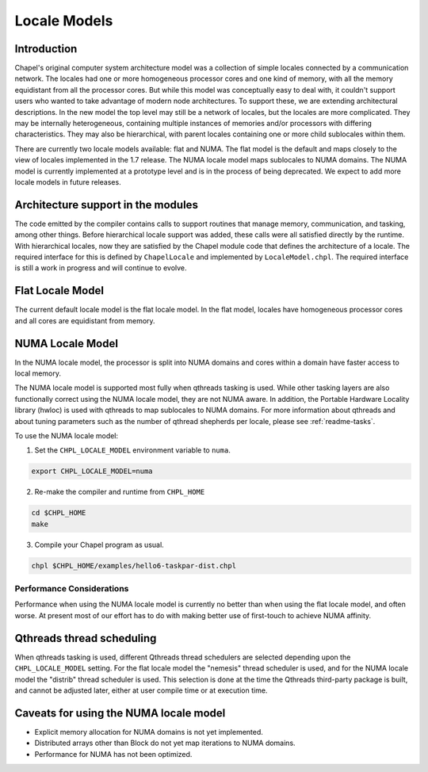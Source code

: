 .. _readme-localeModels:

=============
Locale Models
=============

------------
Introduction
------------

Chapel's original computer system architecture model was a collection of
simple locales connected by a communication network.  The locales had
one or more homogeneous processor cores and one kind of memory, with all
the memory equidistant from all the processor cores.  But while this
model was conceptually easy to deal with, it couldn't support users who
wanted to take advantage of modern node architectures.  To support
these, we are extending architectural descriptions.  In the new model
the top level may still be a network of locales, but the locales are
more complicated.  They may be internally heterogeneous, containing
multiple instances of memories and/or processors with differing
characteristics.  They may also be hierarchical, with parent locales
containing one or more child sublocales within them.

There are currently two locale models available: flat and NUMA.  The
flat model is the default and maps closely to the view of locales
implemented in the 1.7 release.  The NUMA locale model maps sublocales
to NUMA domains.  The NUMA model is currently implemented at a prototype
level and is in the process of being deprecated. We expect to add more
locale models in future releases.


-----------------------------------
Architecture support in the modules
-----------------------------------

The code emitted by the compiler contains calls to support routines that
manage memory, communication, and tasking, among other things.  Before
hierarchical locale support was added, these calls were all satisfied
directly by the runtime.  With hierarchical locales, now they are
satisfied by the Chapel module code that defines the architecture of a
locale.  The required interface for this is defined by ``ChapelLocale`` and
implemented by ``LocaleModel.chpl``.  The required interface is still a work
in progress and will continue to evolve.


-----------------
Flat Locale Model
-----------------

The current default locale model is the flat locale model. In the flat model,
locales have homogeneous processor cores and all cores are equidistant from
memory.


.. _readme-NUMAlm:

-----------------
NUMA Locale Model
-----------------

In the NUMA locale model, the processor is split into NUMA domains
and cores within a domain have faster access to local memory.

The NUMA locale model is supported most fully when qthreads tasking is
used.  While other tasking layers are also functionally correct using
the NUMA locale model, they are not NUMA aware.  In addition, the
Portable Hardware Locality library (hwloc) is used with qthreads to map
sublocales to NUMA domains. For more information about qthreads and
about tuning parameters such as the number of qthread shepherds per
locale, please see :ref:`readme-tasks`.

To use the NUMA locale model:

1) Set the ``CHPL_LOCALE_MODEL`` environment variable to ``numa``.

.. code-block:: sh

    export CHPL_LOCALE_MODEL=numa

2) Re-make the compiler and runtime from ``CHPL_HOME``

.. code-block:: sh

    cd $CHPL_HOME
    make

3) Compile your Chapel program as usual.

.. code-block:: sh

    chpl $CHPL_HOME/examples/hello6-taskpar-dist.chpl


^^^^^^^^^^^^^^^^^^^^^^^^^^
Performance Considerations
^^^^^^^^^^^^^^^^^^^^^^^^^^

Performance when using the NUMA locale model is currently no better than
when using the flat locale model, and often worse. At present most of
our effort has to do with making better use of first-touch to achieve
NUMA affinity.

--------------------------
Qthreads thread scheduling
--------------------------

When qthreads tasking is used, different Qthreads thread schedulers are
selected depending upon the ``CHPL_LOCALE_MODEL`` setting.  For the flat
locale model the "nemesis" thread scheduler is used, and for the NUMA
locale model the "distrib" thread scheduler is used.  This selection is
done at the time the Qthreads third-party package is built, and cannot
be adjusted later, either at user compile time or at execution time.


---------------------------------------
Caveats for using the NUMA locale model
---------------------------------------

* Explicit memory allocation for NUMA domains is not yet implemented.

* Distributed arrays other than Block do not yet map iterations to NUMA
  domains.

* Performance for NUMA has not been optimized.

